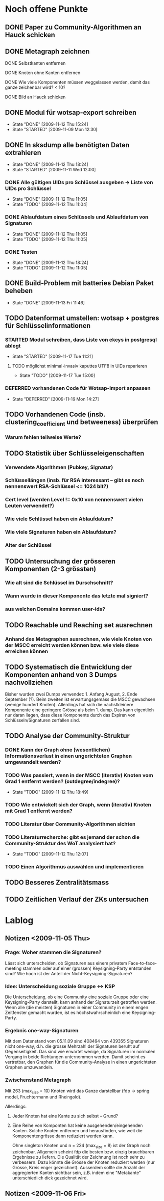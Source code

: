 * Noch offene Punkte
** DONE Paper zu Community-Algorithmen an Hauck schicken
   CLOSED: [2009-11-06 Fri 16:26]
** DONE Metagraph zeichnen
   CLOSED: [2009-11-06 Fri 15:51]
**** DONE Selbstkanten entfernen
     CLOSED: [2009-11-05 Thu 18:05]
**** DONE Knoten ohne Kanten entfernen
     CLOSED: [2009-11-05 Thu 18:05]
**** DONE Wie viele Komponenten müssen weggelassen werden, damit das ganze zeichenbar wird? < 10?
     CLOSED: [2009-11-06 Fri 13:35]
**** DONE Bild an Hauck schicken
     CLOSED: [2009-11-06 Fri 15:41]

** DONE Modul für wotsap-export schreiben
   CLOSED: [2009-11-12 Thu 15:25]
   - State "DONE"       [2009-11-12 Thu 15:24]
   - State "STARTED"    [2009-11-09 Mon 12:30]
** DONE In sksdump alle benötigten Daten extrahieren
   CLOSED: [2009-11-12 Thu 18:25]
   - State "DONE"       [2009-11-12 Thu 18:24]
   - State "STARTED"    [2009-11-11 Wed 12:00]
*** DONE Alle gültigen UIDs pro Schlüssel ausgeben -> Liste von UIDs pro Schlüssel
    CLOSED: [2009-11-12 Thu 11:05]
    - State "DONE"       [2009-11-12 Thu 11:05]
    - State "TODO"       [2009-11-12 Thu 11:04]
*** DONE Ablaufdatum eines Schlüssels und Ablaufdatum von Signaturen
    CLOSED: [2009-11-12 Thu 11:05]
    - State "DONE"       [2009-11-12 Thu 11:05]
    - State "TODO"       [2009-11-12 Thu 11:05]
*** DONE Testen
    CLOSED: [2009-11-12 Thu 18:25]
    - State "DONE"       [2009-11-12 Thu 18:24]
    - State "TODO"       [2009-11-12 Thu 11:05]
** DONE Build-Problem mit batteries Debian Paket beheben
   CLOSED: [2009-11-13 Fri 11:45]
   - State "DONE"       [2009-11-13 Fri 11:46]
** TODO Datenformat umstellen: wotsap + postgres für Schlüsselinformationen
*** STARTED Modul schreiben, dass Liste von ekeys in postgresql ablegt
    - State "STARTED"    [2009-11-17 Tue 11:21]
**** TODO möglichst minimal-invasiv kaputtes UTF8 in UIDs reparieren
     - State "TODO"       [2009-11-17 Tue 15:00]
*** DEFERRED vorhandenen Code für Wotsap-import anpassen
    CLOSED: [2009-11-16 Mon 14:25]
    - State "DEFERRED"   [2009-11-16 Mon 14:27]
** TODO Vorhandenen Code (insb. clustering_coefficient und betweeness) überprüfen
*** Warum fehlen teilweise Werte?
** TODO Statistik über Schlüsseleigenschaften
*** Verwendete Algorithmen (Pubkey, Signatur)
*** Schlüssellängen (insb. für RSA interessant -- gibt es noch nennenswert RSA-Schlüssel <= 1024 bit?)
*** Cert level (werden Level != 0x10 von nennenswert vielen Leuten verwendet?)
*** Wie viele Schlüssel haben ein Ablaufdatum?
*** Wie viele Signaturen haben ein Ablaufdatum?
*** Alter der Schlüssel
** TODO Untersuchung der grösseren Komponenten (2-3 grössten)
*** Wie alt sind die Schlüssel im Durschschnitt?
*** Wann wurde in dieser Komponente das letzte mal signiert?
*** aus welchen Domains kommen user-ids?
** TODO Reachable und Reaching set ausrechnen
*** Anhand des Metagraphen ausrechnen, wie viele Knoten von der MSCC erreicht werden können bzw. wie viele diese erreichen können
** TODO Systematisch die Entwicklung der Komponenten anhand von 3 Dumps nachvollziehen
Bisher wurden zwei Dumps verwendet: 1. Anfang August, 2. Ende
September (?). Beim zweiten ist erwartungsgemäss die MSCC gewachsen
(wenige hundert Knoten). Allerdings hat sich die nächstkleinere
Komponente eine geringere Grösse als beim 1. dump. Das kann eigentlich
nur daran liegen, dass diese Komponente durch das Expiren von
Schlüsseln/Signaturen zerfallen sind.

** TODO Analyse der Community-Struktur
*** DONE Kann der Graph ohne (wesentlichen) Informationsverlust in einen ungerichteten Graphen umgewandelt werden?
    CLOSED: [2009-11-05 Thu 18:17]
*** TODO Was passiert, wenn in der MSCC (iterativ) Knoten vom Grad 1 entfernt werden? (outdegree/indegree)?
    - State "TODO"       [2009-11-12 Thu 18:49]
*** TODO Wie entwickelt sich der Graph, wenn (iterativ) Knoten mit Grad 1 entfernt werden?
*** TODO Literatur über Community-Algorithmen sichten
*** TODO Literaturrecherche: gibt es jemand der schon die Community-Struktur des WoT analysiert hat?
    - State "TODO"       [2009-11-12 Thu 12:07]
*** TODO Einen Algorithmus auswählen und implementieren
** TODO Besseres Zentralitätsmass
** TODO Zeitlichen Verlauf der ZKs untersuchen

* Lablog
** Notizen <2009-11-05 Thu> 
*** Frage: Woher stammen die Signaturen?
    Lässt sich unterscheiden, ob Signaturen aus einem privatem
    Face-to-face-meeting stammen oder auf einer (grossen)
    Keysigning-Party entstanden sind? Wie hoch ist der Anteil der
    Nicht-Keysigning-Signaturen?
*** Idee: Unterscheidung soziale Gruppe <-> KSP
    Die Unterscheidung, ob eine Community eine soziale Gruppe oder
    eine Keysigning-Party darstellt, kann anhand der Signaturzeit
    getroffen werden. Wenn alle (die meisten) Signaturen in einer
    Community in einem engen Zeitfenster gemacht wurden, ist es
    höchstwahrscheinlich eine Keysigning-Party.
*** Ergebnis one-way-Signaturen
    Mit dem Datenstand vom 05.11.09 sind 408464 von 439355 Signaturen
    nicht one-way, d.h. die grosse Mehrzahl der Signaturen beruht auf
    Gegenseitigkeit. Das sind wie erwartet wenige, da Signaturen im
    normalen Vorgang in beide Richtungen unternommen werden. Damit
    scheint es vertretbar, den Graphen für die Community-Analyse in
    einen ungerichteten Graphen umzuwandeln.
*** Zwischenstand Metagraph
    Mit 263 (max_size = 10) Knoten wird das Ganze darstellbar (fdp ->
    spring model, Fruchtermann und Rheingold).

    Allerdings:
**** Jeder Knoten hat eine Kante zu sich selbst -- Grund?
**** Eine Reihe von Komponten hat keine ausgehenden/eingehenden Kanten. Solche Knoten entfernen und herausfinden, wie weit die Komponentengrösse dann reduziert werden kann.


    Ohne singleton Knoten und n = 224 (max_size = 8) ist der Graph
    noch zeichenbar. Allgemein scheint fdp die besten bzw. einzig
    brauchbaren Ergebnisse zu liefern. Die Qualität der Zeichnung ist
    noch sehr zu verbessern. Dazu könnte die Grösse der Knoten
    reduziert werden (nur Grösse, Kreis enger gezeichnet). Ausserdem
    sollte die Anzahl der aggregierten Kanten sichtbar sein,
    z.B. indem eine "Metakante" unterschiedlich dick gezeichnet wird.
** Notizen <2009-11-06 Fri>
*** Richtiges Ergebnis one-way-Signaturen
    Es sind nicht 408000 Signaturen nicht-one-way wie gestern
    behauptet, sondern es ist gerade anders herum. D.h. zu 408000
    Signaturen gibt es keine Signatur in umgekehrter Richtung. Demnach
    gibt es nur zwischen $(440000-408000) / 2 = 16000$ Paaren von
    Knoten wechselseitige Signaturen. Das kann eigentlich nicht sein
    und wirft (offensichtlich optimistische) Annahmen über die
    Entstehung von Signaturen über den Haufen.

    Allerdings wird das plausibler, wenn man sich die Gradverteilung
    anschaut. Die grosse Mehrheit der Knoten hat einen Grad von
    höchstens 3 (allein 18000 mit 1) und es scheint nicht
    unwahrscheinlich, dass das eine Signaturenpaar eines
    Grad-1-Knotens gerade nicht auf Gegenseitigkeit beruht. Das würde
    bedeuten, dass die ganzen Grad-1/2/3 Knoten nur signiert haben
    (eher nicht signiert wurden bzw. nicht vom signierten signiert
    wurden).

    Wie sieht die Verteilung der Indegrees aus? Trifft out-degree < 3
    und in-degree < 3 häufig zusammen (sehr wahrscheinlich)?

    Das Problem bleibt allerdings, dass der Graph nicht so ohne
    weiteres in einen ungerichteten Graphen umgewandelt werden
    kann. Es muss jetzt darüber nachgedacht werden:
**** wie gross der Informationsverlust ist, wenn one-way- und two-way Signaturen unterschiedslos in eine ungerichtete Kante überführt werden
**** ob es Sinn macht, wie bei Pons et al. angemerkt, iterativ Kanten mit Grad 1 zu entfernen. Tragen diese tatsächlich nichts zur Community-Struktur bei?

** Notizen <2009-11-11 Wed>
*** Problem: Zusammengefasste Signaturen
    Wenn die statistische Auswertung mit den ekeys durchgeführt werden
    soll, ergibt sich ein Problem: Von allen (validen) Signaturen, die
    ein issuer auf einem bestimmten Key angebracht hat, wird nur eine
    (d.h. eine signierte uid) übernommen. Problematisch wird das, wenn
    der issuer zu unterschiedlichen Zeiten unterschiedliche UIDs
    signiert hat und sich dabei z.B. der Signaturalgorithmus
    (unwahrscheinlich weil gleicher Key), die Ablaufzeit (schon
    wahrscheinlicher unter der Prämisse dass überhaupt Ablaufzeiten
    auf Signaturen verwendet werden) oder der cert level (nicht
    unwahrscheinlich insoweit cert level != 0x10 benutzt werden)
    geändert hat.

** Notizen <2009-11-17 Tue>
*** Warum doppelte Keys in ekey-Liste?

* org-mode configuration
#+STARTUP: overview
#+STARTUP: hidestars
#+STARTUP: logdone
#+PROPERTY: Effort_ALL  0:10 0:20 0:30 1:00 2:00 4:00 6:00 8:00
#+COLUMNS: %38ITEM(Details) %TAGS(Context) %7TODO(To Do) %5Effort(Time){:} %6CLOCKSUM{Total}
#+PROPERTY: Effort_ALL 0 0:10 0:20 0:30 1:00 2:00 3:00 4:00 8:00
#+TAGS: { WSI(w) HOME(h) } COMPUTER(c) PROJECT(p) READING(r) ERRANDS(e) PHONE(h)
#+SEQ_TODO: TODO(t!) STARTED(s!) WAITING(w@) APPT(a) | DONE(d!) CANCELLED(c!) DEFERRED(f!)
